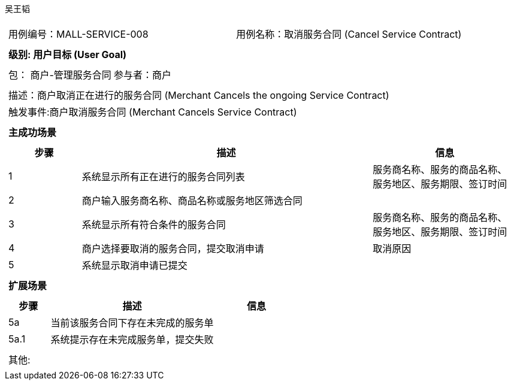 吴王韬
[cols="1a"]
|===

|
[frame="none"]
[cols="1,1"]
!===
! 用例编号：MALL-SERVICE-008
! 用例名称：取消服务合同 (Cancel Service Contract)
!===

|
[frame="none"]
[cols="1", options="header"]
!===
! 级别: 用户目标 (User Goal)
!===

|
[frame="none"]
[cols="2"]
!===
! 包： 商户-管理服务合同
! 参与者：商户
!===

|
[frame="none"]
[cols="1"]
!===
! 描述：商户取消正在进行的服务合同 (Merchant Cancels the ongoing Service Contract)
! 触发事件:商户取消服务合同 (Merchant Cancels Service Contract)
!===

|
[frame="none"]
[cols="1", options="header"]
!===
! 主成功场景
!===

|
[frame="none"]
[cols="1,4,2", options="header"]
!===
! 步骤 ! 描述 ! 信息

! 1
! 系统显示所有正在进行的服务合同列表
! 服务商名称、服务的商品名称、服务地区、服务期限、签订时间

! 2
! 商户输入服务商名称、商品名称或服务地区筛选合同
!

! 3
! 系统显示所有符合条件的服务合同
! 服务商名称、服务的商品名称、服务地区、服务期限、签订时间

! 4
! 商户选择要取消的服务合同，提交取消申请
! 取消原因

! 5
! 系统显示取消申请已提交
!

!===

|
[frame="none"]
[cols="1", options="header"]
!===
! 扩展场景
!===

|
[frame="none"]
[cols="1,4,2", options="header"]
!===
! 步骤 ! 描述 ! 信息

! 5a
! 当前该服务合同下存在未完成的服务单
!

! 5a.1
! 系统提示存在未完成服务单，提交失败
!
!===

|
[frame="none"]
[cols="1"]
!===
! 其他:
!===
|===